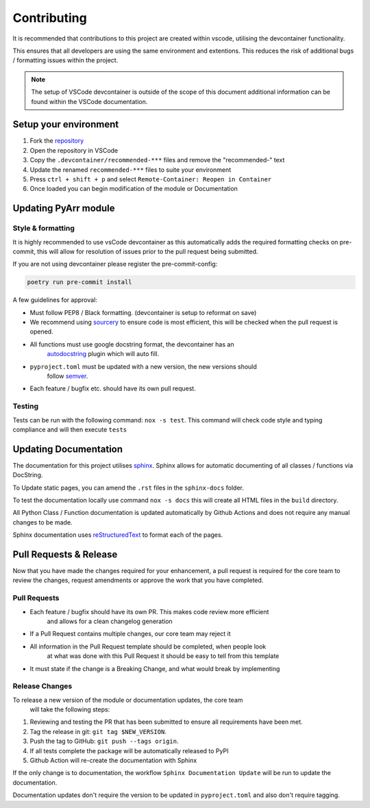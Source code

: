 ############
Contributing
############

It is recommended that contributions to this project are created within vscode,
utilising the devcontainer functionality.

This ensures that all developers are using the same environment and extentions.
This reduces the risk of additional bugs / formatting issues within the project.

.. note::
    The setup of VSCode devcontainer is outside of the scope of this document
    additional information can be found within the VSCode documentation.

**********************
Setup your environment
**********************

#. Fork the `repository <https://github.com/totaldebug/pyarr>`_
#. Open the repository in VSCode
#. Copy the ``.devcontainer/recommended-***`` files and remove the "recommended-" text
#. Update the renamed ``recommended-***`` files to suite your environment
#. Press ``ctrl + shift + p`` and select ``Remote-Container: Reopen in Container``
#. Once loaded you can begin modification of the module or Documentation

*********************
Updating PyArr module
*********************

Style & formatting
==================

It is highly recommended to use vsCode devcontainer as this automatically adds the
required formatting checks on pre-commit, this will allow for resolution of issues
prior to the pull request being submitted.

If you are not using devcontainer please register the pre-commit-config:

.. code:: bash
   
   poetry run pre-commit install

A few guidelines for approval:

- Must follow PEP8 / Black formatting. (devcontainer is setup to reformat on save)
- We recommend using `sourcery <https://sourcery.ai/>`_ to ensure code is most
  efficient, this will be checked when the pull request is opened.
- All functions must use google docstring format, the devcontainer has an
   `autodocstring <https://marketplace.visualstudio.com/items?itemName=njpwerner.autodocstring>`_
   plugin which will auto fill.
- ``pyproject.toml`` must be updated with a new version, the new versions should
   follow `semver <http://semver.org/>`_.
- Each feature / bugfix etc. should have its own pull request.

Testing
=======

Tests can be run with the following command: ``nox -s test``. This command will check
code style and typing compliance and will then execute ``tests``

**********************
Updating Documentation
**********************

The documentation for this project utilises `sphinx <https://www.sphinx-doc.org/>`_.
Sphinx allows for automatic documenting of all classes / functions via DocString.

To Update static pages, you can amend the ``.rst`` files in the ``sphinx-docs`` folder.

To test the documentation locally use command ``nox -s docs`` this will create all HTML files
in the ``build`` directory.

All Python Class / Function documentation is updated automatically by Github Actions and
does not require any manual changes to be made.

Sphinx documentation uses `reStructuredText <https://docutils.sourceforge.io/rst.html>`_ to format each of the pages.

***********************
Pull Requests & Release
***********************

Now that you have made the changes required for your enhancement, a pull request
is required for the core team to review the changes, request amendments or approve
the work that you have completed.

Pull Requests
=============

- Each feature / bugfix should have its own PR. This makes code review more efficient
   and allows for a clean changelog generation
- If a Pull Request contains multiple changes, our core team may reject it
- All information in the Pull Request template should be completed, when people look
   at what was done with this Pull Request it should be easy to tell from this template
- It must state if the change is a Breaking Change, and what would break by implementing

Release Changes
=================

To release a new version of the module or documentation updates, the core team
 will take the following steps:

#. Reviewing and testing the PR that has been submitted to ensure all
   requirements have been met.
#. Tag the release in git: ``git tag $NEW_VERSION``.
#. Push the tag to GitHub: ``git push --tags origin``.
#. If all tests complete the package will be automatically released to PyPI
#. Github Action will re-create the documentation with Sphinx

If the only change is to documentation, the workflow ``Sphinx Documentation Update``
will be run to update the documentation.

Documentation updates don't require the version to be updated in ``pyproject.toml``
and also don't require tagging.
